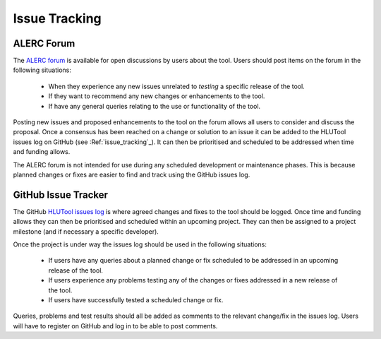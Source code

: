 **************
Issue Tracking
**************

.. _user_forum:

ALERC Forum
===========

The `ALERC forum <http://forum.lrcs.org.uk/viewforum.php?id=24>`_ is available for open discussions by users about the tool. Users should post items on the forum in the following situations:

	* When they experience any new issues unrelated to *testing* a specific release of the tool.
	* If they want to recommend any new changes or enhancements to the tool.
	* If have any general queries relating to the use or functionality of the tool.

Posting new issues and proposed enhancements to the tool on the forum allows all users to consider and discuss the proposal. Once a consensus has been reached on a change or solution to an issue it can be added to the HLUTool issues log on GitHub (see :Ref:`issue_tracking`_). It can then be prioritised and scheduled to be addressed when time and funding allows.

The ALERC forum is not intended for use during any scheduled development or maintenance phases. This is because planned changes or fixes are easier to find and track using the GitHub issues log.


.. _issue_tracking:

GitHub Issue Tracker
====================

The GitHub `HLUTool issues log <https://github.com/HabitatFramework/HLUTool/issues>`_ is where agreed changes and fixes to the tool should be logged. Once time and funding allows they can then be prioritised and scheduled within an upcoming project. They can then be assigned to a project milestone (and if necessary a specific developer).

Once the project is under way the issues log should be used in the following situations:

	* If users have any queries about a planned change or fix scheduled to be addressed in an upcoming release of the tool.
	* If users experience any problems testing any of the changes or fixes addressed in a new release of the tool.
	* If users have successfully tested a scheduled change or fix.

Queries, problems and test results should all be added as comments to the relevant change/fix in the issues log. Users will have to register on GitHub and log in to be able to post comments.

